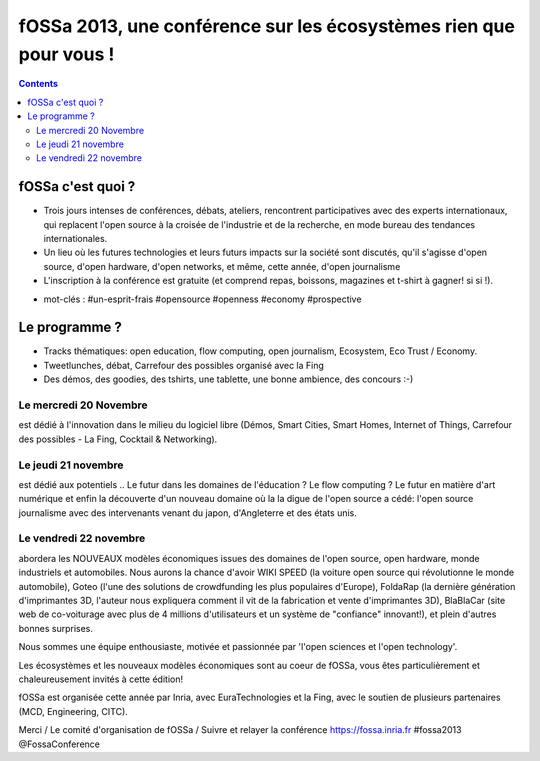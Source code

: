 ﻿

.. _presentation_fossa_2013:

===========================================================================  
fOSSa 2013, une conférence sur les écosystèmes rien que pour vous !
===========================================================================  


.. contents::
   :depth: 3


fOSSa c'est quoi ?
===================

- Trois jours intenses de conférences, débats, ateliers, rencontrent 
  participatives avec des experts internationaux, qui replacent 
  l'open source à la croisée de l'industrie et de la recherche, en mode 
  bureau des tendances internationales.

- Un lieu où les futures technologies et leurs futurs impacts sur la 
  société sont discutés, qu'il s'agisse d'open source, d'open hardware, 
  d'open networks, et même, cette année, d'open journalisme

- L'inscription à la conférence est gratuite (et comprend repas, boissons, 
  magazines et t-shirt à gagner! si si !).

* mot-clés : #un-esprit-frais #opensource #openness #economy #prospective 

Le programme ?
===============

* Tracks thématiques: open education, flow computing, open journalism, 
  Ecosystem, Eco Trust / Economy.
* Tweetlunches, débat, Carrefour des possibles organisé avec la Fing
* Des démos, des goodies, des tshirts, une tablette, une bonne ambience, 
  des concours :-) 

Le mercredi 20 Novembre 
------------------------

est dédié à l'innovation dans le milieu du 
logiciel libre (Démos, Smart Cities, Smart Homes, Internet of Things, 
Carrefour des possibles - La Fing, Cocktail & Networking).

Le jeudi 21 novembre 
--------------------- 

est dédié aux potentiels .. 
Le futur dans les domaines de l'éducation ? Le flow computing ? 
Le futur en matière d'art numérique et enfin la découverte d'un nouveau 
domaine où la la digue de l'open source a cédé: l'open source journalisme 
avec des intervenants venant du japon, d'Angleterre et des états unis.

Le vendredi 22 novembre 
------------------------

abordera les NOUVEAUX modèles économiques issues des domaines de 
l'open source, open hardware, monde industriels et automobiles. 
Nous aurons la chance d'avoir WIKI SPEED (la voiture open source qui 
révolutionne le monde automobile), Goteo (l'une des solutions de 
crowdfunding les plus populaires d'Europe), FoldaRap (la dernière 
génération d'imprimantes 3D, l'auteur nous expliquera comment il vit 
de la fabrication et vente d'imprimantes 3D), BlaBlaCar (site web de 
co-voiturage avec plus de 4 millions d'utilisateurs et un système de 
"confiance" innovant!), et plein d'autres bonnes surprises.

Nous sommes une équipe enthousiaste, motivée et passionnée par 
'l'open sciences et l'open technology'.  

Les écosystèmes et les nouveaux modèles économiques sont au coeur de 
fOSSa, vous êtes particulièrement et chaleureusement invités à cette édition!

fOSSa est organisée cette année par Inria, avec EuraTechnologies et 
la Fing, avec le soutien de plusieurs partenaires (MCD, Engineering, CITC).


Merci
/ Le comité d'organisation de fOSSa
/ Suivre et relayer la conférence
https://fossa.inria.fr
#fossa2013 @FossaConference


